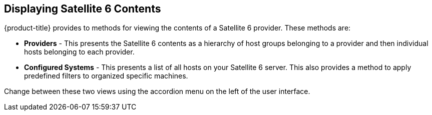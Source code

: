 [[Displaying_Red_Hat_Satellite_6_Contents]]
== Displaying Satellite 6 Contents

{product-title} provides to methods for viewing the contents of a Satellite 6 provider. These methods are:

* *Providers* - This presents the Satellite 6 contents as a hierarchy of host groups belonging to a provider and then individual hosts belonging to each provider.
* *Configured Systems* - This presents a list of all hosts on your Satellite 6 server. This also provides a method to apply predefined filters to organized specific machines.

Change between these two views using the accordion menu on the left of the user interface.

